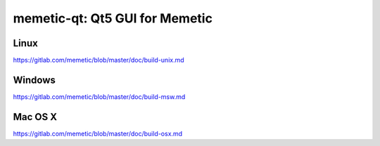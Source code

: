 memetic-qt: Qt5 GUI for Memetic
===============================

Linux
-------
https://gitlab.com/memetic/blob/master/doc/build-unix.md

Windows
--------
https://gitlab.com/memetic/blob/master/doc/build-msw.md

Mac OS X
--------
https://gitlab.com/memetic/blob/master/doc/build-osx.md
